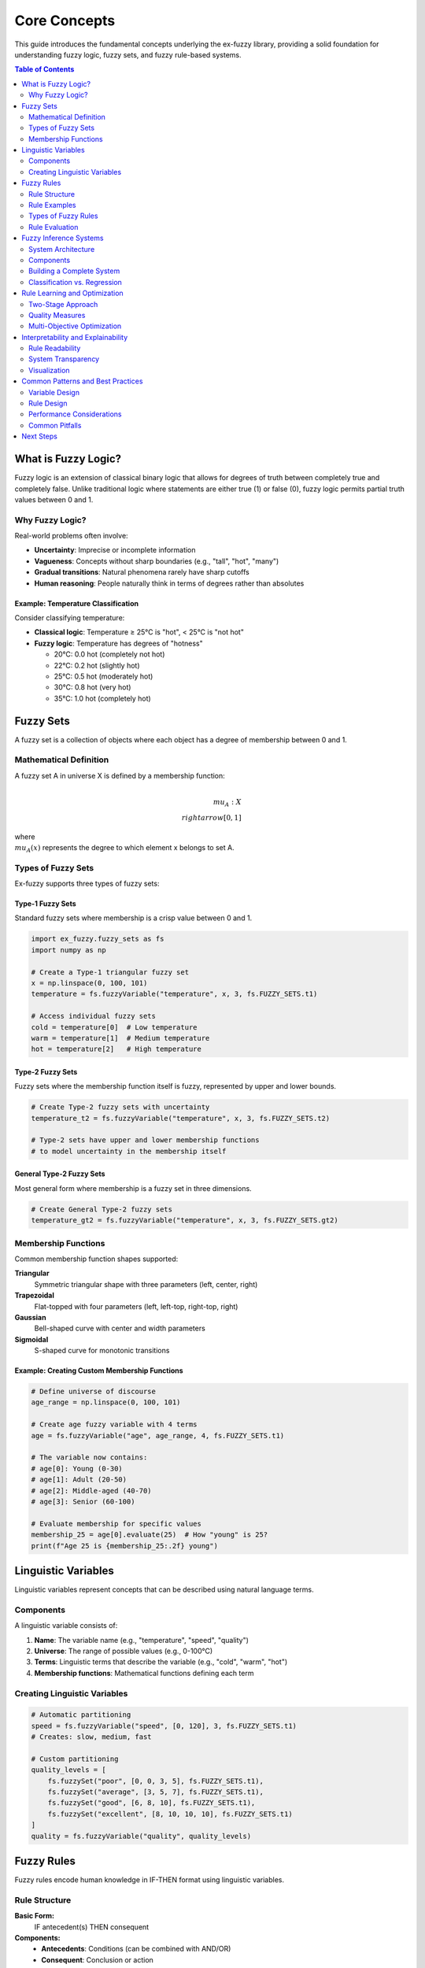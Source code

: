 Core Concepts
=============

This guide introduces the fundamental concepts underlying the ex-fuzzy library, providing a solid foundation for understanding fuzzy logic, fuzzy sets, and fuzzy rule-based systems.

.. contents:: Table of Contents
   :local:
   :depth: 2

What is Fuzzy Logic?
-------------------

Fuzzy logic is an extension of classical binary logic that allows for degrees of truth between completely true and completely false. Unlike traditional logic where statements are either true (1) or false (0), fuzzy logic permits partial truth values between 0 and 1.

Why Fuzzy Logic?
~~~~~~~~~~~~~~~~

Real-world problems often involve:

* **Uncertainty**: Imprecise or incomplete information
* **Vagueness**: Concepts without sharp boundaries (e.g., "tall", "hot", "many")
* **Gradual transitions**: Natural phenomena rarely have sharp cutoffs
* **Human reasoning**: People naturally think in terms of degrees rather than absolutes

Example: Temperature Classification
^^^^^^^^^^^^^^^^^^^^^^^^^^^^^^^^^^

Consider classifying temperature:

* **Classical logic**: Temperature ≥ 25°C is "hot", < 25°C is "not hot"
* **Fuzzy logic**: Temperature has degrees of "hotness"

  - 20°C: 0.0 hot (completely not hot)
  - 22°C: 0.2 hot (slightly hot)
  - 25°C: 0.5 hot (moderately hot)
  - 30°C: 0.8 hot (very hot)
  - 35°C: 1.0 hot (completely hot)

Fuzzy Sets
----------

A fuzzy set is a collection of objects where each object has a degree of membership between 0 and 1.

Mathematical Definition
~~~~~~~~~~~~~~~~~~~~~~

A fuzzy set A in universe X is defined by a membership function:

.. math::

   \\mu_A: X \\rightarrow [0, 1]

where :math:`\\mu_A(x)` represents the degree to which element x belongs to set A.

Types of Fuzzy Sets
~~~~~~~~~~~~~~~~~~~

Ex-fuzzy supports three types of fuzzy sets:

Type-1 Fuzzy Sets
^^^^^^^^^^^^^^^^^

Standard fuzzy sets where membership is a crisp value between 0 and 1.

.. code-block:: python

   import ex_fuzzy.fuzzy_sets as fs
   import numpy as np

   # Create a Type-1 triangular fuzzy set
   x = np.linspace(0, 100, 101)
   temperature = fs.fuzzyVariable("temperature", x, 3, fs.FUZZY_SETS.t1)
   
   # Access individual fuzzy sets
   cold = temperature[0]  # Low temperature
   warm = temperature[1]  # Medium temperature  
   hot = temperature[2]   # High temperature

Type-2 Fuzzy Sets
^^^^^^^^^^^^^^^^^

Fuzzy sets where the membership function itself is fuzzy, represented by upper and lower bounds.

.. code-block:: python

   # Create Type-2 fuzzy sets with uncertainty
   temperature_t2 = fs.fuzzyVariable("temperature", x, 3, fs.FUZZY_SETS.t2)
   
   # Type-2 sets have upper and lower membership functions
   # to model uncertainty in the membership itself

General Type-2 Fuzzy Sets
^^^^^^^^^^^^^^^^^^^^^^^^^

Most general form where membership is a fuzzy set in three dimensions.

.. code-block:: python

   # Create General Type-2 fuzzy sets
   temperature_gt2 = fs.fuzzyVariable("temperature", x, 3, fs.FUZZY_SETS.gt2)

Membership Functions
~~~~~~~~~~~~~~~~~~~

Common membership function shapes supported:

**Triangular**
  Symmetric triangular shape with three parameters (left, center, right)

**Trapezoidal**
  Flat-topped with four parameters (left, left-top, right-top, right)

**Gaussian**
  Bell-shaped curve with center and width parameters

**Sigmoidal**
  S-shaped curve for monotonic transitions

Example: Creating Custom Membership Functions
^^^^^^^^^^^^^^^^^^^^^^^^^^^^^^^^^^^^^^^^^^^^^

.. code-block:: python

   # Define universe of discourse
   age_range = np.linspace(0, 100, 101)
   
   # Create age fuzzy variable with 4 terms
   age = fs.fuzzyVariable("age", age_range, 4, fs.FUZZY_SETS.t1)
   
   # The variable now contains:
   # age[0]: Young (0-30)
   # age[1]: Adult (20-50) 
   # age[2]: Middle-aged (40-70)
   # age[3]: Senior (60-100)
   
   # Evaluate membership for specific values
   membership_25 = age[0].evaluate(25)  # How "young" is 25?
   print(f"Age 25 is {membership_25:.2f} young")

Linguistic Variables
-------------------

Linguistic variables represent concepts that can be described using natural language terms.

Components
~~~~~~~~~~

A linguistic variable consists of:

1. **Name**: The variable name (e.g., "temperature", "speed", "quality")
2. **Universe**: The range of possible values (e.g., 0-100°C)
3. **Terms**: Linguistic terms that describe the variable (e.g., "cold", "warm", "hot")
4. **Membership functions**: Mathematical functions defining each term

Creating Linguistic Variables
~~~~~~~~~~~~~~~~~~~~~~~~~~~~

.. code-block:: python

   # Automatic partitioning
   speed = fs.fuzzyVariable("speed", [0, 120], 3, fs.FUZZY_SETS.t1)
   # Creates: slow, medium, fast

   # Custom partitioning
   quality_levels = [
       fs.fuzzySet("poor", [0, 0, 3, 5], fs.FUZZY_SETS.t1),
       fs.fuzzySet("average", [3, 5, 7], fs.FUZZY_SETS.t1),
       fs.fuzzySet("good", [6, 8, 10], fs.FUZZY_SETS.t1),
       fs.fuzzySet("excellent", [8, 10, 10, 10], fs.FUZZY_SETS.t1)
   ]
   quality = fs.fuzzyVariable("quality", quality_levels)

Fuzzy Rules
-----------

Fuzzy rules encode human knowledge in IF-THEN format using linguistic variables.

Rule Structure
~~~~~~~~~~~~~

**Basic Form:**
  IF antecedent(s) THEN consequent

**Components:**
  - **Antecedents**: Conditions (can be combined with AND/OR)
  - **Consequent**: Conclusion or action
  - **Strength**: Rule weight or confidence

Rule Examples
~~~~~~~~~~~~

.. code-block:: python

   import ex_fuzzy.rules as rules

   # Simple rule: IF temperature is high THEN comfort is low
   rule1 = rules.RuleSimple(
       antecedents=[temperature[2]],  # high temperature
       consequent=0,  # low comfort class
       weight=1.0
   )

   # Complex rule: IF temperature is high AND humidity is high THEN comfort is very_low
   rule2 = rules.RuleSimple(
       antecedents=[temperature[2], humidity[2]],  # high temp AND high humidity
       consequent=0,  # very low comfort
       weight=0.9
   )

Types of Fuzzy Rules
~~~~~~~~~~~~~~~~~~~

**Mamdani Rules**
  Output is a fuzzy set

.. code-block:: python

   # IF temperature is hot THEN fan_speed is high
   # Both antecedent and consequent are fuzzy sets

**Takagi-Sugeno Rules**
  Output is a crisp function

.. code-block:: python

   # IF temperature is hot THEN fan_speed = 0.8 * temperature + 10
   # Consequent is a mathematical function

Rule Evaluation
~~~~~~~~~~~~~~

Rules are evaluated in several steps:

1. **Fuzzification**: Convert crisp inputs to fuzzy membership degrees
2. **Rule firing**: Calculate how strongly each rule applies
3. **Aggregation**: Combine outputs from multiple rules
4. **Defuzzification**: Convert fuzzy output to crisp value

.. code-block:: python

   # Evaluate rule for specific input
   input_values = np.array([35, 80])  # 35°C, 80% humidity
   
   # Create linguistic variables
   temp_var = fs.fuzzyVariable("temp", [0, 50], 3, fs.FUZZY_SETS.t1)
   humid_var = fs.fuzzyVariable("humidity", [0, 100], 3, fs.FUZZY_SETS.t1)
   
   # Rule: IF temp is high AND humidity is high THEN comfort is low
   rule = rules.RuleSimple([temp_var[2], humid_var[2]], 0, 1.0)
   
   # Evaluate rule strength
   strength = rule.eval_rule([temp_var, humid_var], input_values)
   print(f"Rule fires with strength: {strength:.3f}")

Fuzzy Inference Systems
----------------------

A fuzzy inference system (FIS) combines multiple fuzzy rules to make decisions or predictions.

System Architecture
~~~~~~~~~~~~~~~~~~

.. code-block:: text

   Input → Fuzzification → Rule Evaluation → Aggregation → Defuzzification → Output
      ↓           ↓              ↓             ↓              ↓
   Crisp      Fuzzy        Rule Strengths   Combined      Crisp
   Values     Degrees                       Output        Result

Components
~~~~~~~~~

1. **Fuzzifier**: Converts crisp inputs to fuzzy degrees
2. **Rule Base**: Collection of fuzzy rules
3. **Inference Engine**: Evaluates rules and combines outputs  
4. **Defuzzifier**: Converts fuzzy output to crisp result

Building a Complete System
~~~~~~~~~~~~~~~~~~~~~~~~~

.. code-block:: python

   # 1. Define linguistic variables
   temperature = fs.fuzzyVariable("temperature", [0, 50], 3, fs.FUZZY_SETS.t1)
   humidity = fs.fuzzyVariable("humidity", [0, 100], 3, fs.FUZZY_SETS.t1)
   
   # 2. Create rules
   rule_list = [
       rules.RuleSimple([temperature[0], humidity[0]], 2, 1.0),  # Low temp, low humid → high comfort
       rules.RuleSimple([temperature[0], humidity[1]], 1, 0.8),  # Low temp, med humid → med comfort
       rules.RuleSimple([temperature[1], humidity[1]], 1, 0.9),  # Med temp, med humid → med comfort
       rules.RuleSimple([temperature[2], humidity[2]], 0, 1.0),  # High temp, high humid → low comfort
   ]
   
   # 3. Create rule base
   rule_base = rules.RuleBaseT1()
   rule_base.add_rules(rule_list)
   rule_base.antecedents = [temperature, humidity]
   
   # 4. Evaluate system
   test_inputs = np.array([[25, 60], [35, 80], [15, 40]])
   predictions = rule_base.predict(test_inputs)

Classification vs. Regression
~~~~~~~~~~~~~~~~~~~~~~~~~~~~

**Fuzzy Classification**
  Predicts discrete class labels

.. code-block:: python

   from ex_fuzzy.classifiers import RuleMineClassifier
   
   classifier = RuleMineClassifier(nRules=15, nAnts=3)
   classifier.fit(X_train, y_train)
   predictions = classifier.predict(X_test)

**Fuzzy Regression**
  Predicts continuous values

.. code-block:: python

   # Fuzzy regression with continuous outputs
   # (Advanced topic covered in separate guides)

Rule Learning and Optimization
-----------------------------

Ex-fuzzy provides automated methods to learn fuzzy rules from data.

Two-Stage Approach
~~~~~~~~~~~~~~~~~

1. **Rule Mining**: Discover candidate rules from data
2. **Evolutionary Optimization**: Select optimal rule combinations

.. code-block:: python

   # Stage 1: Mine candidate rules
   import ex_fuzzy.rule_mining as rm
   
   candidate_rules = rm.mine_fuzzy_rules(
       antecedents=linguistic_vars,
       X=X_train,
       y=y_train,
       min_support=0.1,
       min_confidence=0.6
   )
   
   # Stage 2: Optimize rule selection
   import ex_fuzzy.evolutionary_fit as evf
   
   problem = evf.FitRuleBase(
       antecedents=linguistic_vars,
       X=X_train,
       y=y_train,
       candidate_rules=candidate_rules,
       n_rules=20
   )
   
   result = evf.evolutionary_fit(problem, n_gen=50, pop_size=100)

Quality Measures
~~~~~~~~~~~~~~~

Rules are evaluated using multiple criteria:

**Support**
  How often the rule applies to the data

**Confidence**  
  How often the rule is correct when it applies

**Lift**
  How much better the rule is than random

**Accuracy**
  Overall correctness of the rule

**Complexity**
  Number of conditions in the rule

Multi-Objective Optimization
~~~~~~~~~~~~~~~~~~~~~~~~~~~~

Balance multiple criteria simultaneously:

.. code-block:: python

   # Optimize for both accuracy and interpretability
   fitness_functions = ['accuracy', 'complexity']
   weights = [0.8, 0.2]  # 80% accuracy, 20% simplicity

Interpretability and Explainability
----------------------------------

One of the key advantages of fuzzy systems is their interpretability.

Rule Readability
~~~~~~~~~~~~~~~

Fuzzy rules can be expressed in natural language:

.. code-block:: text

   Rule 1: IF temperature is high AND humidity is high THEN comfort is low (weight: 0.95)
   Rule 2: IF temperature is low AND humidity is low THEN comfort is high (weight: 0.87)
   Rule 3: IF temperature is medium THEN comfort is medium (weight: 0.72)

System Transparency
~~~~~~~~~~~~~~~~~~

Users can understand:

- Which rules fired for a given input
- How strongly each rule contributed
- Why a particular decision was made

.. code-block:: python

   # Analyze rule contributions
   evaluator = eval_tools.FuzzyEvaluator(classifier)
   rule_analysis = evaluator.rule_analysis(X_test, y_test)
   
   for rule_id, analysis in rule_analysis.items():
       print(f"Rule {rule_id}:")
       print(f"  Fires on {analysis['coverage']:.1%} of cases")
       print(f"  Accuracy: {analysis['accuracy']:.3f}")
       print(f"  Average strength: {analysis['avg_strength']:.3f}")

Visualization
~~~~~~~~~~~~

Visual representation aids understanding:

.. code-block:: python

   # Plot fuzzy partitions
   import ex_fuzzy.vis_rules as vis
   
   vis.plot_fuzzy_variable(temperature, "Temperature")
   vis.plot_rules(rule_base, "Comfort Classification Rules")

Common Patterns and Best Practices
----------------------------------

Variable Design
~~~~~~~~~~~~~~

**Number of Terms**
  - 3-5 terms usually sufficient
  - More terms = higher precision but lower interpretability
  - Odd numbers (3, 5, 7) often work well

**Overlap**
  - Adjacent terms should overlap by 10-50%
  - No overlap = discontinuous behavior
  - Too much overlap = reduced discrimination

**Coverage**
  - Ensure complete coverage of the universe
  - No gaps between adjacent terms

Rule Design
~~~~~~~~~~

**Rule Complexity**
  - Keep rules simple (2-4 antecedents maximum)
  - Complex rules are harder to interpret and may overfit

**Rule Consistency**
  - Avoid contradictory rules with high weights
  - Similar antecedents should lead to similar consequents

**Completeness**
  - Cover all important regions of the input space
  - Sparse rule bases may have poor generalization

Performance Considerations
~~~~~~~~~~~~~~~~~~~~~~~~~

**Efficiency**
  - Fewer rules = faster inference
  - Pre-compute membership values for batch processing
  - Use appropriate data structures for large rule bases

**Accuracy vs. Interpretability**
  - More rules generally improve accuracy
  - Balance performance with understandability
  - Use multi-objective optimization

Common Pitfalls
~~~~~~~~~~~~~~

**Over-partitioning**
  Too many fuzzy sets reduces interpretability

**Under-smoothing**
  Sharp membership functions may cause discontinuities

**Rule Explosion**
  Combinatorial growth with multiple variables and terms

**Ignoring Domain Knowledge**
  Purely data-driven approaches may miss important constraints

Next Steps
----------

Now that you understand the core concepts, explore:

1. :doc:`../getting-started` - Hands-on tutorial
2. :doc:`../user-guide/index` - Detailed user guides
3. :doc:`../examples/index` - Real-world examples
4. :doc:`../api/index` - Complete API reference

For specific applications:

- **Classification**: See :doc:`../examples/classification`
- **Rule Mining**: See :doc:`../user-guide/rule-mining`
- **Optimization**: See :doc:`../user-guide/evolutionary-optimization`
- **Visualization**: See :doc:`../user-guide/visualization`
